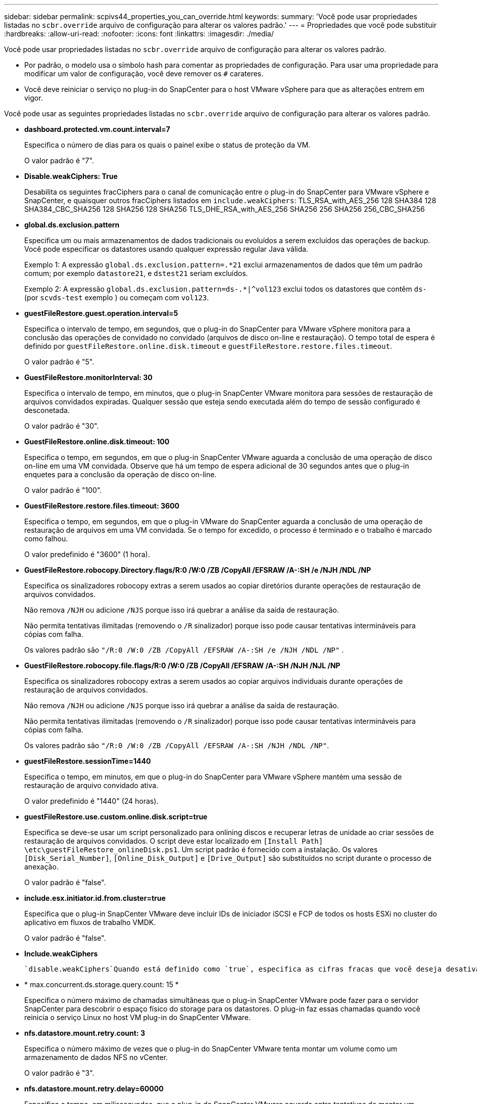 ---
sidebar: sidebar 
permalink: scpivs44_properties_you_can_override.html 
keywords:  
summary: 'Você pode usar propriedades listadas no `scbr.override` arquivo de configuração para alterar os valores padrão.' 
---
= Propriedades que você pode substituir
:hardbreaks:
:allow-uri-read: 
:nofooter: 
:icons: font
:linkattrs: 
:imagesdir: ./media/


[role="lead"]
Você pode usar propriedades listadas no `scbr.override` arquivo de configuração para alterar os valores padrão.

* Por padrão, o modelo usa o símbolo hash para comentar as propriedades de configuração. Para usar uma propriedade para modificar um valor de configuração, você deve remover os `#` carateres.
* Você deve reiniciar o serviço no plug-in do SnapCenter para o host VMware vSphere para que as alterações entrem em vigor.


Você pode usar as seguintes propriedades listadas no `scbr.override` arquivo de configuração para alterar os valores padrão.

* *dashboard.protected.vm.count.interval=7*
+
Especifica o número de dias para os quais o painel exibe o status de proteção da VM.

+
O valor padrão é "7".

* *Disable.weakCiphers: True*
+
Desabilita os seguintes fracCiphers para o canal de comunicação entre o plug-in do SnapCenter para VMware vSphere e SnapCenter, e quaisquer outros fracCiphers listados em `include.weakCiphers`: TLS_RSA_with_AES_256 128 SHA384 128 SHA384_CBC_SHA256 128 SHA256 128 SHA256 TLS_DHE_RSA_with_AES_256 SHA256 256 SHA256 256_CBC_SHA256

* *global.ds.exclusion.pattern*
+
Especifica um ou mais armazenamentos de dados tradicionais ou evoluídos a serem excluídos das operações de backup. Você pode especificar os datastores usando qualquer expressão regular Java válida.

+
Exemplo 1: A expressão `global.ds.exclusion.pattern=.*21` exclui armazenamentos de dados que têm um padrão comum; por exemplo `datastore21`, e `dstest21` seriam excluídos.

+
Exemplo 2: A expressão `global.ds.exclusion.pattern=ds-.*|^vol123` exclui todos os datastores que contêm `ds-` (por `scvds-test` exemplo ) ou começam com `vol123`.

* *guestFileRestore.guest.operation.interval=5*
+
Especifica o intervalo de tempo, em segundos, que o plug-in do SnapCenter para VMware vSphere monitora para a conclusão das operações de convidado no convidado (arquivos de disco on-line e restauração). O tempo total de espera é definido por `guestFileRestore.online.disk.timeout` e `guestFileRestore.restore.files.timeout`.

+
O valor padrão é "5".

* *GuestFileRestore.monitorInterval: 30*
+
Especifica o intervalo de tempo, em minutos, que o plug-in SnapCenter VMware monitora para sessões de restauração de arquivos convidados expiradas. Qualquer sessão que esteja sendo executada além do tempo de sessão configurado é desconetada.

+
O valor padrão é "30".

* *GuestFileRestore.online.disk.timeout: 100*
+
Especifica o tempo, em segundos, em que o plug-in SnapCenter VMware aguarda a conclusão de uma operação de disco on-line em uma VM convidada. Observe que há um tempo de espera adicional de 30 segundos antes que o plug-in enquetes para a conclusão da operação de disco on-line.

+
O valor padrão é "100".

* *GuestFileRestore.restore.files.timeout: 3600*
+
Especifica o tempo, em segundos, em que o plug-in VMware do SnapCenter aguarda a conclusão de uma operação de restauração de arquivos em uma VM convidada. Se o tempo for excedido, o processo é terminado e o trabalho é marcado como falhou.

+
O valor predefinido é "3600" (1 hora).

* *GuestFileRestore.robocopy.Directory.flags/R:0 /W:0 /ZB /CopyAll /EFSRAW /A-:SH /e /NJH /NDL /NP*
+
Especifica os sinalizadores robocopy extras a serem usados ao copiar diretórios durante operações de restauração de arquivos convidados.

+
Não remova `/NJH` ou adicione `/NJS` porque isso irá quebrar a análise da saída de restauração.

+
Não permita tentativas ilimitadas (removendo o `/R` sinalizador) porque isso pode causar tentativas intermináveis para cópias com falha.

+
Os valores padrão são `"/R:0 /W:0 /ZB /CopyAll /EFSRAW /A-:SH /e /NJH /NDL /NP"` .

* *GuestFileRestore.robocopy.file.flags/R:0 /W:0 /ZB /CopyAll /EFSRAW /A-:SH /NJH /NJL /NP*
+
Especifica os sinalizadores robocopy extras a serem usados ao copiar arquivos individuais durante operações de restauração de arquivos convidados.

+
Não remova `/NJH` ou adicione `/NJS` porque isso irá quebrar a análise da saída de restauração.

+
Não permita tentativas ilimitadas (removendo o `/R` sinalizador) porque isso pode causar tentativas intermináveis para cópias com falha.

+
Os valores padrão são `"/R:0 /W:0 /ZB /CopyAll /EFSRAW /A-:SH /NJH /NDL /NP"`.

* *guestFileRestore.sessionTime=1440*
+
Especifica o tempo, em minutos, em que o plug-in do SnapCenter para VMware vSphere mantém uma sessão de restauração de arquivo convidado ativa.

+
O valor predefinido é "1440" (24 horas).

* *guestFileRestore.use.custom.online.disk.script=true*
+
Especifica se deve-se usar um script personalizado para onlining discos e recuperar letras de unidade ao criar sessões de restauração de arquivos convidados. O script deve estar localizado em `[Install Path]  \etc\guestFileRestore_onlineDisk.ps1`. Um script padrão é fornecido com a instalação. Os valores `[Disk_Serial_Number]`, `[Online_Disk_Output]` e `[Drive_Output]` são substituídos no script durante o processo de anexação.

+
O valor padrão é "false".

* *include.esx.initiator.id.from.cluster=true*
+
Especifica que o plug-in SnapCenter VMware deve incluir IDs de iniciador iSCSI e FCP de todos os hosts ESXi no cluster do aplicativo em fluxos de trabalho VMDK.

+
O valor padrão é "false".

* *Include.weakCiphers*
+
 `disable.weakCiphers`Quando está definido como `true`, especifica as cifras fracas que você deseja desativar, além das cifras fracas que `disable.weakCiphers` são desativadas por padrão.

* * max.concurrent.ds.storage.query.count: 15 *
+
Especifica o número máximo de chamadas simultâneas que o plug-in SnapCenter VMware pode fazer para o servidor SnapCenter para descobrir o espaço físico do storage para os datastores. O plug-in faz essas chamadas quando você reinicia o serviço Linux no host VM plug-in do SnapCenter VMware.

* *nfs.datastore.mount.retry.count: 3*
+
Especifica o número máximo de vezes que o plug-in do SnapCenter VMware tenta montar um volume como um armazenamento de dados NFS no vCenter.

+
O valor padrão é "3".

* *nfs.datastore.mount.retry.delay=60000*
+
Especifica o tempo, em milissegundos, que o plug-in do SnapCenter VMware aguarda entre tentativas de montar um volume como armazenamento de dados NFS no vCenter.

+
O valor predefinido é "60000" (60 segundos).

* *script.virtual.machine.count.variable.name Virtual_MACHINES*
+
Especifica o nome da variável ambiental que contém a contagem de máquinas virtuais. Você deve definir a variável antes de executar qualquer script definido pelo usuário durante um trabalho de backup.

+
Por exemplo, Virtual_Machines 2 significa que duas máquinas virtuais estão sendo feitas backup.

* *script.virtual.machine.info.variable.name=VIRTUAL_MACHINE.%s*
+
Fornece o nome da variável ambiental que contém informações sobre a máquina virtual nth no backup. Você deve definir essa variável antes de executar qualquer script definido pelo usuário durante um backup.

+
Por exemplo, a variável ambiental VIRTUAL_MACHINE,2 fornece informações sobre a segunda máquina virtual no backup.

* *script.virtual.machine.info.format= %s|%s|%s|%s|%s*
+
Fornece informações sobre a máquina virtual. O formato para essas informações, que é definido na variável de ambiente, é o seguinte: `VM name|VM UUID| VM power state (on|off)|VM snapshot taken (true|false)|IP address(es)`

+
A seguir está um exemplo das informações que você pode fornecer:

+
`VIRTUAL_MACHINE.2=VM 1|564d6769-f07d-6e3b-68b1f3c29ba03a9a|POWERED_ON||true|10.0.4.2`

* *storage.connection.timeout: 600000*
+
Especifica a quantidade de tempo, em milissegundos, que o servidor SnapCenter aguarda por uma resposta do sistema de armazenamento.

+
O valor predefinido é "600000" (10 minutos).

* *vmware.esx.ip.kernel.ip.map*
+
Não há valor padrão. Você usa esse valor para mapear o endereço IP ESXi para o endereço IP do VMkernel. Por padrão, o plug-in SnapCenter usa o endereço IP do adaptador VMkernel de gerenciamento do host ESXi. Se você quiser que o plug-in do SnapCenter VMware use um endereço IP diferente do adaptador VMkernel, você deve fornecer um valor de substituição.

+
No exemplo a seguir, o endereço IP do adaptador VMkernel de gerenciamento é 10.225.10.56; no entanto, o plug-in SnapCenter usa o endereço especificado de 10.225.11.57 e 10.225.11.58. E se o endereço IP do adaptador VMkernel de gerenciamento for 10.225.10.60, o plug-in usará o endereço 10.225.11.61.

+
`vmware.esx.ip.kernel.ip.map=10.225.10.56:10.225.11.57,10.225.11.58; 10.225.10.60:10.225.11.61`

* *vmware.max.concurrent.snapshots: 30*
+
Especifica o número máximo de snapshots VMware simultâneos que o plug-in SnapCenter VMware executa no servidor.

+
Esse número é verificado por datastore e é verificado somente se a diretiva tiver "VM consistente" selecionado. Se você estiver executando backups consistentes com falhas, essa configuração não se aplica.

+
O valor padrão é "30".

* *vmware.max.concurrent.snapshots.delete=30*
+
Especifica o número máximo de operações simultâneas de exclusão de snapshots VMware, por armazenamento de dados, executadas pelo plug-in SnapCenter VMware no servidor.

+
Esse número é verificado por datastore.

+
O valor padrão é "30".

* *vmware.query.unresolved.retry.count: 10*
+
Especifica o número máximo de vezes que o plug-in do SnapCenter VMware tenta enviar uma consulta sobre volumes não resolvidos devido a erros "...limite de tempo para reter e/S...".

+
O valor padrão é "10".

* *vmware.quiesce.retry.count: 0*
+
Especifica o número máximo de vezes que o plug-in do SnapCenter VMware tenta enviar uma consulta sobre snapshots VMware por causa de erros "...limite de tempo para reter e/S..." durante um backup.

+
O valor padrão é "0".

* *vmware.quiesce.retry.interval=5*
+
Especifica a quantidade de tempo, em segundos, que o plug-in do SnapCenter VMware aguarda entre o envio das consultas referentes ao snapshot do VMware "...limite de tempo para reter erros de e/S..." durante um backup.

+
O valor padrão é "5".

* *vmware.query.unresolved.retry.delay= 60000*
+
Especifica a quantidade de tempo, em milissegundos, que o plug-in do SnapCenter VMware aguarda entre o envio das consultas relativas a volumes não resolvidos devido a erros "...limite de tempo para reter e/S...". Esse erro ocorre ao clonar um datastore VMFS.

+
O valor predefinido é "60000" (60 segundos).

* *vmware.reconfig.vm.retry.count: 10*
+
Especifica o número máximo de vezes que o plug-in do SnapCenter VMware retenta enviar uma consulta sobre a reconfiguração de uma VM devido a erros "...limite de tempo para reter e/S...".

+
O valor padrão é "10".

* *vmware.reconfig.vm.retry.delay=30000*
+
Especifica o tempo máximo, em milissegundos, que o plug-in do SnapCenter VMware aguarda entre o envio de consultas relacionadas à reconfiguração de uma VM por causa de erros "...limite de tempo para reter e/S...".

+
O valor predefinido é "30000" (30 segundos).

* *vmware.rescan.hba.retry.count: 3*
+
Especifica a quantidade de tempo, em milissegundos, que o plug-in VMware do SnapCenter aguarda entre o envio das consultas relativas à nova digitalização do adaptador de barramento do host por causa de erros "...limite de tempo para reter e/S...".

+
O valor padrão é "3".

* *vmware.rescan.hba.retry.delay=30000*
+
Especifica o número máximo de vezes que o plug-in do SnapCenter VMware retenta solicitações para redigitalizar o adaptador de barramento do host.

+
O valor padrão é "30000".


